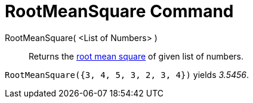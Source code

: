 = RootMeanSquare Command

RootMeanSquare( <List of Numbers> )::
  Returns the http://en.wikipedia.org/wiki/Root_mean_square[root mean square] of given list of numbers.

[EXAMPLE]
====

`RootMeanSquare({3, 4, 5, 3, 2, 3, 4})` yields _3.5456_.

====
